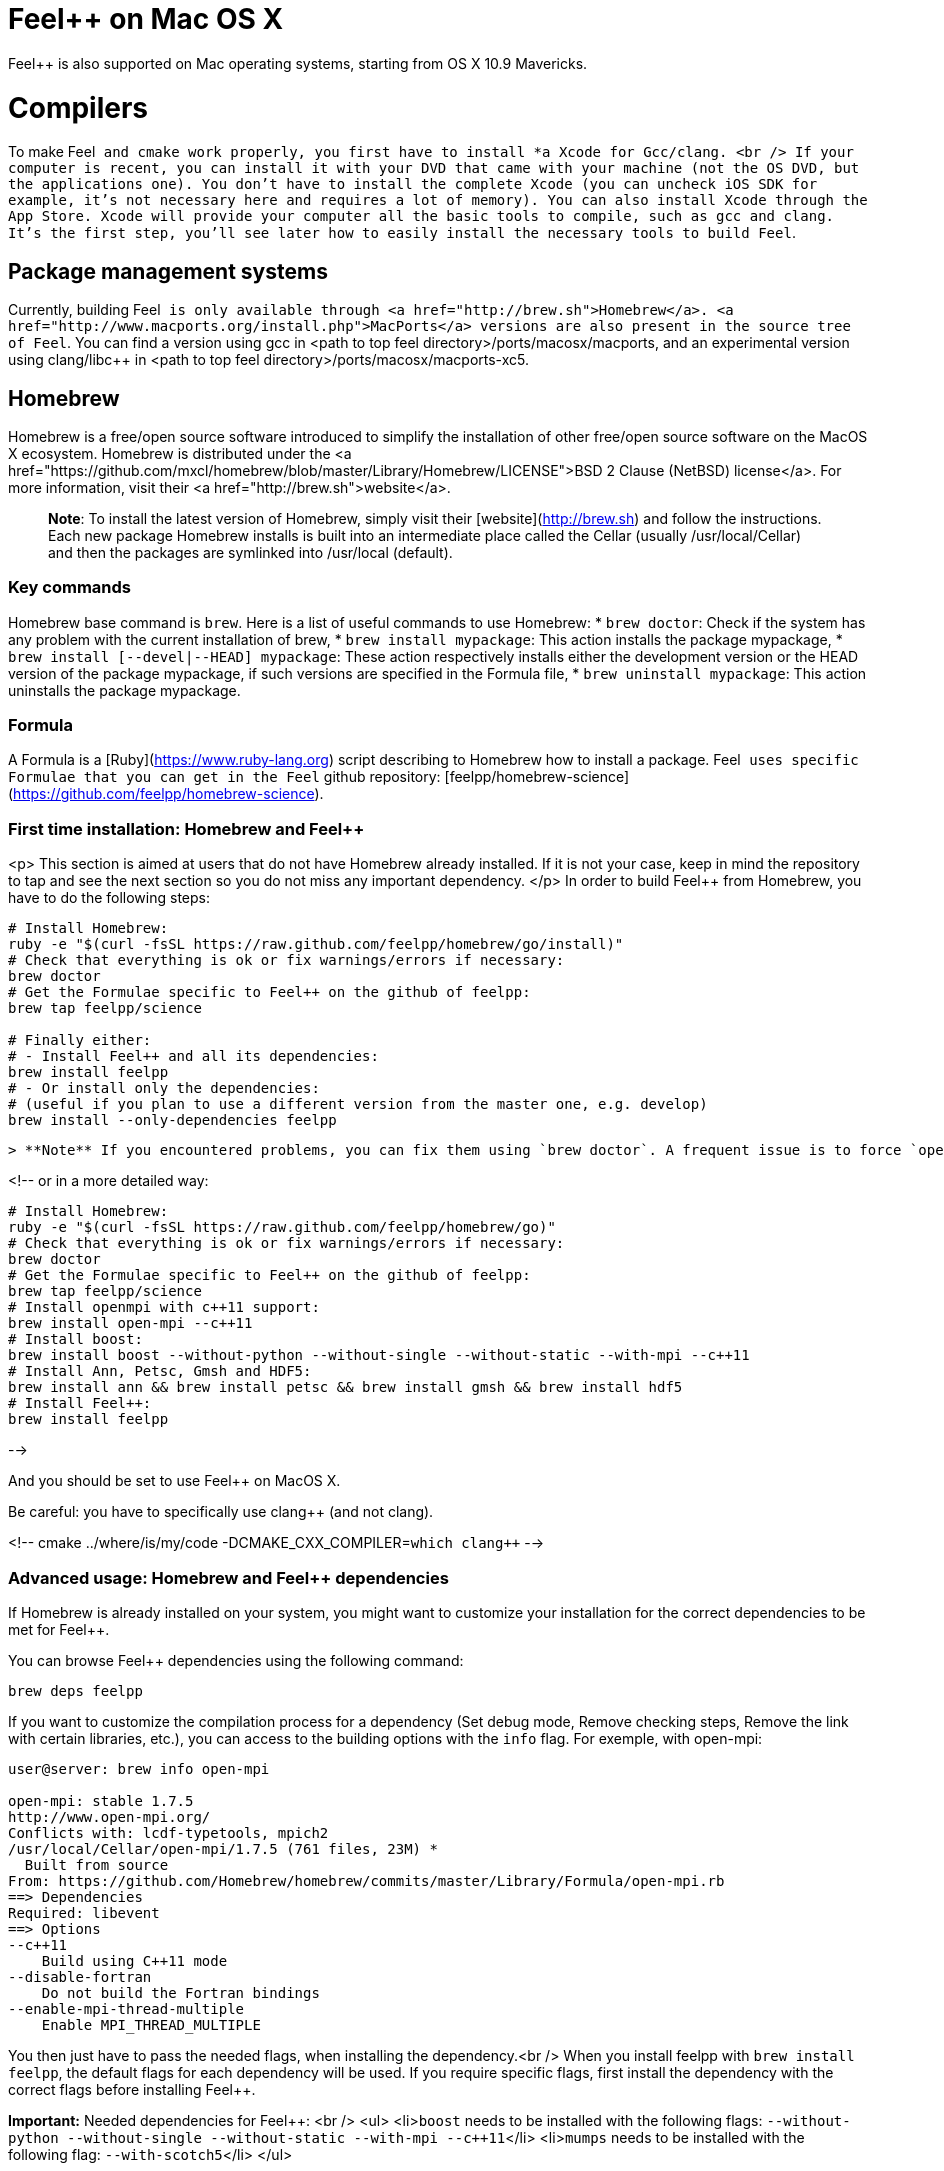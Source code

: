 Feel++ on Mac OS X
==================

Feel++ is also supported on Mac operating systems, starting from OS X 10.9 Mavericks. 

# Compilers

To make Feel++ and `cmake` work properly, you first have to install *a Xcode for Gcc/clang. <br />
If your computer is recent, you can install it with your DVD that came with your machine (not the
OS DVD, but the applications one). You don't have to install the complete Xcode (you can uncheck iOS SDK for example,
it's not necessary here and requires a lot of memory). You can also install Xcode through the App Store.
Xcode will provide your computer all the basic tools to compile, such as gcc and clang.
It's the first step, you'll see later how to easily install the necessary tools to build Feel++.

## Package management systems

Currently, building Feel++ is only available through <a
href="http://brew.sh">Homebrew</a>. <a
href="http://www.macports.org/install.php">MacPorts</a> versions are
also present in the source tree of Feel++. You can find a version using
gcc in &lt;path to top feel directory&gt;/ports/macosx/macports, and
an experimental version using clang/libc++ in &lt;path to top feel
directory&gt;/ports/macosx/macports-xc5.

## Homebrew

Homebrew is a free/open source software
introduced to simplify the installation of other free/open source
software on the MacOS X ecosystem. Homebrew is distributed under the <a
href="https://github.com/mxcl/homebrew/blob/master/Library/Homebrew/LICENSE">BSD
2 Clause (NetBSD) license</a>. For more information, visit their <a
href="http://brew.sh">website</a>.

> **Note**: To install the latest version of Homebrew, simply
visit their [website](http://brew.sh) and follow the
instructions. Each new package Homebrew installs is built into an
intermediate place called the Cellar (usually /usr/local/Cellar) and
then the packages are symlinked into /usr/local (default).

### Key commands 

Homebrew base command is `brew`. Here is a list of useful commands to use Homebrew:
* `brew doctor`: Check if the system has any problem with the current installation of brew,
* `brew install mypackage`: This action installs the package mypackage,
* `brew install [--devel|--HEAD] mypackage`: These action respectively installs either the development version or the HEAD version of the package mypackage, if such versions are specified in the Formula file,
* `brew uninstall mypackage`: This action uninstalls the package mypackage.

### Formula 

A Formula is a [Ruby](https://www.ruby-lang.org) script describing to Homebrew how to install a package. Feel++ uses specific Formulae that you can get in the Feel++ github repository: [feelpp/homebrew-science](https://github.com/feelpp/homebrew-science).

###  First time installation: Homebrew and Feel++
<p>
This section is aimed at users that do not have Homebrew already installed. If it is not your case, keep in mind the repository to tap and see the next section so you do not miss any important dependency. </p>
In order to build Feel++ from Homebrew, you have to do the following steps:
```
# Install Homebrew:
ruby -e "$(curl -fsSL https://raw.github.com/feelpp/homebrew/go/install)"
# Check that everything is ok or fix warnings/errors if necessary:
brew doctor
# Get the Formulae specific to Feel++ on the github of feelpp:
brew tap feelpp/science

# Finally either:
# - Install Feel++ and all its dependencies:
brew install feelpp
# - Or install only the dependencies:
# (useful if you plan to use a different version from the master one, e.g. develop)
brew install --only-dependencies feelpp
```
 > **Note** If you encountered problems, you can fix them using `brew doctor`. A frequent issue is to force `open-mpi` with `brew link --overwrite open-mpi`
  
<!--
or in a more detailed way:
```
# Install Homebrew:
ruby -e "$(curl -fsSL https://raw.github.com/feelpp/homebrew/go)"
# Check that everything is ok or fix warnings/errors if necessary:
brew doctor
# Get the Formulae specific to Feel++ on the github of feelpp:
brew tap feelpp/science
# Install openmpi with c++11 support:
brew install open-mpi --c++11
# Install boost:
brew install boost --without-python --without-single --without-static --with-mpi --c++11
# Install Ann, Petsc, Gmsh and HDF5:
brew install ann && brew install petsc && brew install gmsh && brew install hdf5
# Install Feel++:
brew install feelpp
```
-->

And you should be set to use Feel++ on MacOS X.

Be careful: you have to specifically use clang++ (and not clang).

<!--
cmake ../where/is/my/code -DCMAKE_CXX_COMPILER=`which clang++`
-->

###  Advanced usage: Homebrew and Feel++ dependencies

If Homebrew is already installed on your system, you might want to customize your installation for the correct dependencies to be met for Feel++.

You can browse Feel++ dependencies using the following command:
```
brew deps feelpp
```

If you want to customize the compilation process for a dependency (Set debug mode, Remove checking steps, Remove the link with certain libraries, etc.),
you can access to the building options with the `info` flag. For exemple, with open-mpi:
```
user@server: brew info open-mpi

open-mpi: stable 1.7.5
http://www.open-mpi.org/
Conflicts with: lcdf-typetools, mpich2
/usr/local/Cellar/open-mpi/1.7.5 (761 files, 23M) *
  Built from source
From: https://github.com/Homebrew/homebrew/commits/master/Library/Formula/open-mpi.rb
==> Dependencies
Required: libevent
==> Options
--c++11
    Build using C++11 mode
--disable-fortran
    Do not build the Fortran bindings
--enable-mpi-thread-multiple
    Enable MPI_THREAD_MULTIPLE
```

You then just have to pass the needed flags, when installing the dependency.<br />
When you install feelpp with `brew install feelpp`, the default flags for each dependency will be used.
If you require specific flags, first install the dependency with the correct flags before installing Feel++.

**Important:** Needed dependencies for Feel++: <br />
<ul>
<li>`boost` needs to be installed with the following flags: `--without-python --without-single --without-static --with-mpi --c++11`</li>
<li>`mumps` needs to be installed with the following flag: `--with-scotch5`</li>
</ul>

**Tips:** Reducing the compilation time: <br />
<ul>
<li>`scalapack` can be installed with the following flag: `--without-check`</li>
</ul>




## MacPorts

### Introduction

MacPorts is an open-source community projet which
  aims to design an easy-to-use system for compiling, installing and
  upgrading open-source software on Mac OS X operating system. It is
  distributed under <a
  href="http://opensource.org/licenses/bsd-license.php">BSD
  License</a> and facilitate the access to thousands of ports
  (software) without installing or compiling open-source software.
  MacPorts provides a single software tree which includes the latest
  stable releases of approximately 17700 ports targeting the current
  Mac OS X release (10.9). If you want more information, please visit
  their [website](http://www.macports.org/).

### Installation

To install the latest version of MacPorts, please go
to [Installing
MacPorts](http://www.macports.org/install.php) page and follow the instructions. The simplest way is to
install it with the Mac OS X Installer using the `pkg` file
provided on their website. It is recommended that you install X11 (X
Window System) which is normally used to display X11 applications.<br>
If you have installed with the package installer
(`MacPorts-2.x.x.pkg`) that means MacPorts will be installed in
`/opt/local`. From now on, we will suppose that macports has
been installed in `/opt/local` which is the default MacPorts
location. Note that from now on, all tools installed by MacPorts will
be installed in `/opt/local/bin` or `/opt/local/sbin`
for example (that's here you'll find gcc4.7 or later e.g
`/opt/local/bin/g++-mp-4.7` once being installed).

### Key commands

In your command-line, the software MacPorts is
  called by the command `port`. Here is a list of key commands
  for using MacPorts, if you want more informations please go to <a
  href="http://guide.macports.org/#using.port">MacPorts Commands</a>.

 * `sudo port -v selfupdate`: This action should be used regularly to update the local tree with the global MacPorts ports. The option `-v` enables verbose which generates verbose messages.
 * `port info mypackage`: This action is used to get information about a port (description, license, maintainer, etc.)
 * `sudo port install mypackage`: This action install the port mypackage
 * `sudo port uninstall mypackage`: This action uninstall the port mypackage
 * `port installed`: This action displays all ports installed and their versions, variants and activation status. You can also use the `-v` option to also display the platform and CPU  architecture(s) for which the ports were built, and any variants which were explicitly negated.
 * `sudo port upgrade mypackage`: This action updgrades installed ports and their dependencies when a `Portfile` in the repository has been updated. To avoid the upgrade of a port's dependencies, use the option `-n`.

### Portfile 

A Portfile is a TCL script which usually contains simple
keyword values and TCL expressions. Each package/port has a
corresponding Portfile but it's only a part of a port description.
Feel++ provides some mandatory Portfiles for its compilation which are
either not available in MacPorts or are buggy but Feel++ also provides
some Portfiles which are already available in MacPorts such as gmsh or
petsc. They usually provide either some fixes to ensure Feel++ works
properly or new version not yet available in MacPorts.  These
Portfiles are installed in `ports/macosx/macports`.


### MacPorts and Feel++

To be able to install Feel++, add the following line in
`/opt/local/etc/macports/source.conf` at the top of the file
before any other sources:

```
file:///<path to feel top directory>/ports/macosx/macports
```

Once it's done, type in a command-line:

```
  cd <your path to feel top directory>/ports/macosx/macports
  sudo portindex -f
```

You should have an output like this:

```
Reading port index in $<$your path to feel top directory$>$/ports/macosx/macports
Adding port science/feel++
Adding port science/gmsh
Adding port science/petsc

Total number of ports parsed:   3
Ports successfully parsed:      3
Ports failed:                   0
Up-to-date ports skipped:       0
```

Your are now able to type

```bash
  sudo port install feel++
```

It might take some time (possibly an entire day) to compile all the
requirements for Feel++ to compile properly. If you have several cores
on your MacBook Pro, iMac or MacBook we suggest that you configure
macports to use all or some of them.

To do that uncomment the following line in the file
`/opt/local/etc/macports/macports.conf`


```bash
buildmakejobs	0 $\#$ all the cores
```

At the end of the `sudo port install feel++`, you have all
dependencies installed. To build all the Makefile, \cmake is
automatically launched but can have some libraries may not be found
but they are not mandatory for build Feel++, only the features related
to the missing libraries will be missing.

### Missing ports

`cmake` can build Makefiles even if some packages are missing
(latex2html, VTK ...). It's not necessary to install them but you can
complete the installation with MacPorts, `cmake` will find them
by itself once they have been installed.

### MacPorts and XCode 5

There is an experimental version of ports for Feel++ in &lt;path to top
feel directory&gt;/ports/macosx/macports-xc5. Using these ports will
set up the compilation using clang and libc++. The process is similar
to the one previously described for MacPorts, except for one point:
Before starting to install packages, you must switch to the llvm c++
standard library by adding the following line to your macports.conf
file:

```bash
cxx_stdlib  libc++
```

This requires MacPorts to be at least on version 2.2.1 for the flag to
be recognized and will normally cause all the packages you will
install to be recompiled using libc++ instead of libstdc++.
